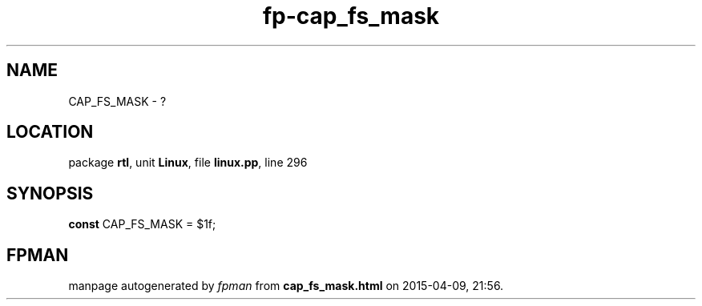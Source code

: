 .\" file autogenerated by fpman
.TH "fp-cap_fs_mask" 3 "2014-03-14" "fpman" "Free Pascal Programmer's Manual"
.SH NAME
CAP_FS_MASK - ?
.SH LOCATION
package \fBrtl\fR, unit \fBLinux\fR, file \fBlinux.pp\fR, line 296
.SH SYNOPSIS
\fBconst\fR CAP_FS_MASK = $1f;

.SH FPMAN
manpage autogenerated by \fIfpman\fR from \fBcap_fs_mask.html\fR on 2015-04-09, 21:56.

